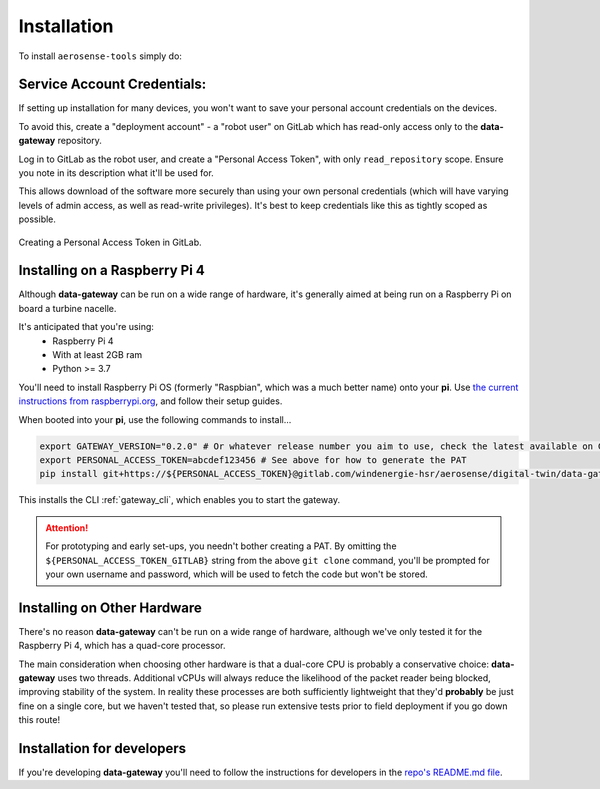 .. _installation:

============
Installation
============

To install ``aerosense-tools`` simply do:



.. _service_account_credentials:

Service Account Credentials:
============================

If setting up installation for many devices, you won't want to save your personal account credentials on the devices.

To avoid this, create a "deployment account" - a "robot user" on GitLab which has read-only access only to the
**data-gateway** repository.

Log in to GitLab as the robot user, and create a "Personal Access Token", with only ``read_repository`` scope. Ensure
you note in its description what it'll be used for.

This allows download of the software more securely than using your own personal credentials (which will
have varying levels of admin access, as well as read-write privileges). It's best to keep credentials like
this as tightly scoped as possible.

.. figure:: images/creating-a-personal-access-token.png
    :width: 600px
    :align: center
    :figclass: align-center
    :alt: Creating a personal access token in GitLab

    Creating a Personal Access Token in GitLab.


.. _installing_on_a_raspberry_pi:

Installing on a Raspberry Pi 4
==============================

Although **data-gateway** can be run on a wide range of hardware, it's generally aimed at being run on a Raspberry Pi
on board a turbine nacelle.

It's anticipated that you're using:
    - Raspberry Pi 4
    - With at least 2GB ram
    - Python >= 3.7

You'll need to install Raspberry Pi OS (formerly "Raspbian", which was a much better name) onto your **pi**. Use
`the current instructions from raspberrypi.org <https://www.raspberrypi.org/software/>`_, and follow their setup guides.

When booted into your **pi**, use the following commands to install...

.. code-block::

   export GATEWAY_VERSION="0.2.0" # Or whatever release number you aim to use, check the latest available on GitLab
   export PERSONAL_ACCESS_TOKEN=abcdef123456 # See above for how to generate the PAT
   pip install git+https://${PERSONAL_ACCESS_TOKEN}@gitlab.com/windenergie-hsr/aerosense/digital-twin/data-gateway@${GATEWAY_VERSION}

This installs the CLI :ref:`gateway_cli`, which enables you to start the gateway.

.. ATTENTION::
   For prototyping and early set-ups, you needn't bother creating a PAT. By omitting the
   ``${PERSONAL_ACCESS_TOKEN_GITLAB}`` string from the above ``git clone`` command, you'll be prompted for
   your own username and password, which will be used to fetch the code but won't be stored.


.. _installing_on_other_hardware:

Installing on Other Hardware
============================

There's no reason **data-gateway** can't be run on a wide range of hardware, although we've only tested it for the
Raspberry Pi 4, which has a quad-core processor.

The main consideration when choosing other hardware is that a dual-core CPU is probably a conservative choice:
**data-gateway** uses two threads. Additional vCPUs will always reduce the likelihood of the packet reader being blocked,
improving stability of the system. In reality these processes are both sufficiently lightweight that they'd **probably**
be just fine on a single core, but we haven't tested that, so please run extensive tests prior to field deployment if
you go down this route!


.. _installation_for_developers:

Installation for developers
===========================

If you're developing **data-gateway** you'll need to follow the instructions for developers in the
`repo's README.md file <https://gitlab.com/windenergie-hsr/aerosense/digital-twin/data-gateway/-/blob/main/README.md>`_.
